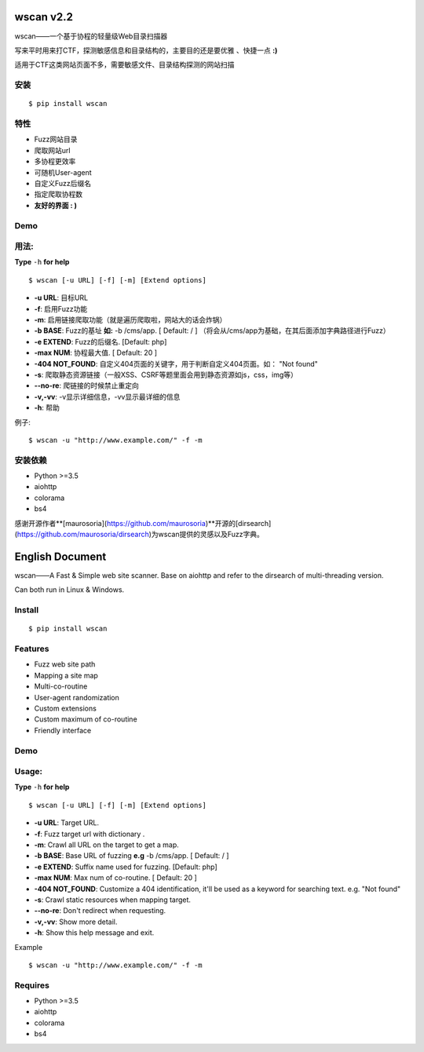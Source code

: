 wscan v2.2
=====
wscan——一个基于协程的轻量级Web目录扫描器

写来平时用来打CTF，探测敏感信息和目录结构的，主要目的还是要优雅 、快捷一点 **:)**

适用于CTF这类网站页面不多，需要敏感文件、目录结构探测的网站扫描

安装
----
:: 

  $ pip install wscan


特性
----

- Fuzz网站目录
- 爬取网站url
- 多协程更效率
- 可随机User-agent
- 自定义Fuzz后缀名
- 指定爬取协程数
- **友好的界面 : )**

Demo
----

.. image:: https://i.loli.net/2018/10/21/5bcbf4e2841b4.gif

用法:
-----

**Type** ``-h`` **for help** :: 

  $ wscan [-u URL] [-f] [-m] [Extend options]


* **-u  URL**:          目标URL  

* **-f**:   启用Fuzz功能

* **-m**:   启用链接爬取功能（就是遍历爬取啦，网站大的话会炸锅）

* **-b  BASE**:  Fuzz的基址 **如:** -b /cms/app.   \[ Default: / \] （将会从/cms/app为基础，在其后面添加字典路径进行Fuzz）

* **-e  EXTEND**:   Fuzz的后缀名. [Default: php]

* **-max   NUM**:     协程最大值. \[ Default: 20 \] 

* **-404 NOT_FOUND**:      自定义404页面的关键字，用于判断自定义404页面。如： "Not found"

* **-s**:       爬取静态资源链接（一般XSS、CSRF等题里面会用到静态资源如js，css，img等）

* **--no-re**:       爬链接的时候禁止重定向

* **-v,-vv**:      -v显示详细信息，-vv显示最详细的信息

* **-h**:       帮助


例子:: 

  $ wscan -u "http://www.example.com/" -f -m 


安装依赖
--------
- Python >=3.5
- aiohttp
- colorama
- bs4

感谢开源作者**[maurosoria](https://github.com/maurosoria)**开源的[dirsearch](https://github.com/maurosoria/dirsearch)为wscan提供的灵感以及Fuzz字典。

English Document
======


wscan——A Fast & Simple web site scanner.
Base on aiohttp and refer to the dirsearch of multi-threading version.

Can both run in Linux & Windows.

Install
----
:: 

  $ pip install wscan


Features
----

- Fuzz web site path
- Mapping a site map
- Multi-co-routine
- User-agent randomization
- Custom extensions
- Custom maximum of co-routine
- Friendly interface

Demo
----

.. image:: https://i.loli.net/2018/10/21/5bcbf4e2841b4.gif

Usage:
-----

**Type** ``-h`` **for help** :: 

  $ wscan [-u URL] [-f] [-m] [Extend options]


* **-u  URL**:          Target URL.   

* **-f**:   Fuzz target url with dictionary .

* **-m**:   Crawl all URL on the target to get a map. 

* **-b  BASE**:  Base URL of fuzzing **e.g** -b /cms/app.   \[ Default: / \]

* **-e  EXTEND**:   Suffix name used for fuzzing. [Default: php]

* **-max   NUM**:     Max num of co-routine. \[ Default: 20 \] 

* **-404 NOT_FOUND**:       Customize a 404 identification, it'll be used as a keyword for searching text. e.g. "Not found"

* **-s**:       Crawl static resources when mapping target.

* **--no-re**:       Don't redirect when requesting. 

* **-v,-vv**:      Show more detail.

* **-h**:       Show this help message and exit.


Example :: 

  $ wscan -u "http://www.example.com/" -f -m 


Requires
--------
- Python >=3.5
- aiohttp
- colorama
- bs4





